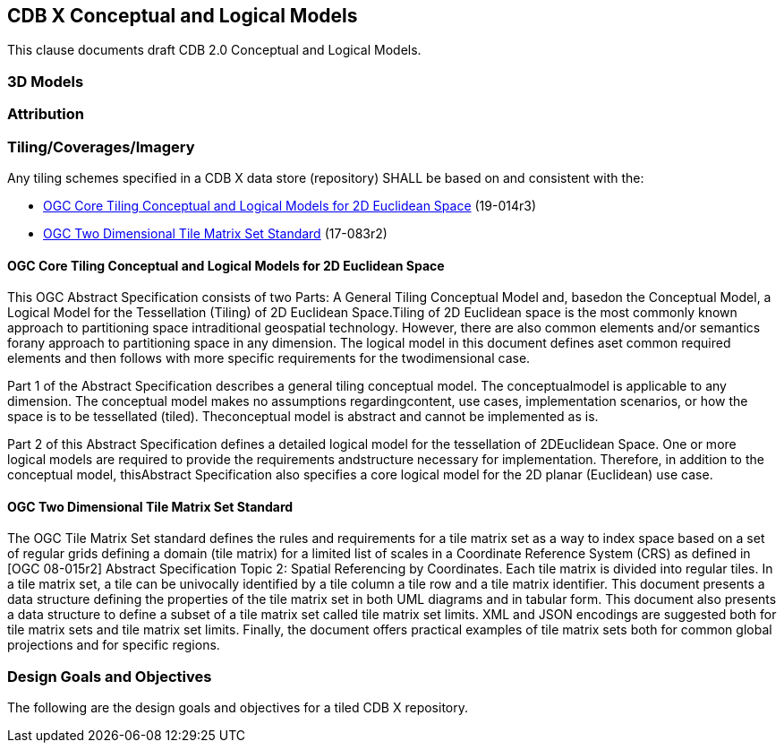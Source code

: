 [[CDB2Models]]

== CDB X Conceptual and Logical Models

This clause documents draft CDB 2.0 Conceptual and Logical Models.

=== 3D Models

=== Attribution

=== Tiling/Coverages/Imagery

Any tiling schemes specified in a CDB X data store (repository) SHALL be based on and consistent with the:

* https://portal.ogc.org/files/?artifact_id=92962&version=1[OGC Core Tiling Conceptual and Logical Models for 2D Euclidean Space] (19-014r3)
* https://www.ogc.org/standards/tms[OGC Two Dimensional Tile Matrix Set Standard] (17-083r2)

==== OGC Core Tiling Conceptual and Logical Models for 2D Euclidean Space

This OGC Abstract Specification consists of two Parts: A General Tiling Conceptual Model and, basedon the Conceptual Model, a Logical Model for the Tessellation (Tiling) of 2D Euclidean Space.Tiling  of  2D  Euclidean  space  is  the  most  commonly  known  approach  to  partitioning  space  intraditional  geospatial  technology.  However,  there  are  also  common  elements  and/or  semantics  forany approach to partitioning space in any dimension. The logical model in this document defines aset  common  required  elements  and  then  follows  with  more  specific  requirements  for  the  twodimensional case.

Part  1  of  the  Abstract  Specification  describes  a  general  tiling  conceptual  model.  The  conceptualmodel  is  applicable  to  any  dimension.  The  conceptual  model  makes  no  assumptions  regardingcontent,  use  cases,  implementation  scenarios,  or  how  the  space  is  to  be  tessellated  (tiled).  Theconceptual model is abstract and cannot be implemented as is.

Part  2  of  this  Abstract  Specification  defines  a  detailed  logical  model  for  the  tessellation  of  2DEuclidean  Space.  One  or  more  logical  models  are  required  to  provide  the  requirements  andstructure  necessary  for  implementation.  Therefore,  in  addition  to  the  conceptual  model,  thisAbstract Specification also specifies a core logical model for the 2D planar (Euclidean) use case.

==== OGC Two Dimensional Tile Matrix Set Standard

The OGC Tile Matrix Set standard defines the rules and requirements for a tile matrix set as a way to index space based on a set of regular grids defining a domain (tile matrix) for a limited list of scales in a Coordinate Reference System (CRS) as defined in [OGC 08-015r2] Abstract Specification Topic 2: Spatial Referencing by Coordinates. Each tile matrix is divided into regular tiles. In a tile matrix set, a tile can be univocally identified by a tile column a tile row and a tile matrix identifier. This document presents a data structure defining the properties of the tile matrix set in both UML diagrams and in tabular form. This document also presents a data structure to define a subset of a tile matrix set called tile matrix set limits. XML and JSON encodings are suggested both for tile matrix sets and tile matrix set limits. Finally, the document offers practical examples of tile matrix sets both for common global projections and for specific regions.

=== Design Goals and Objectives

The following are the design goals and objectives for a tiled CDB X repository.

